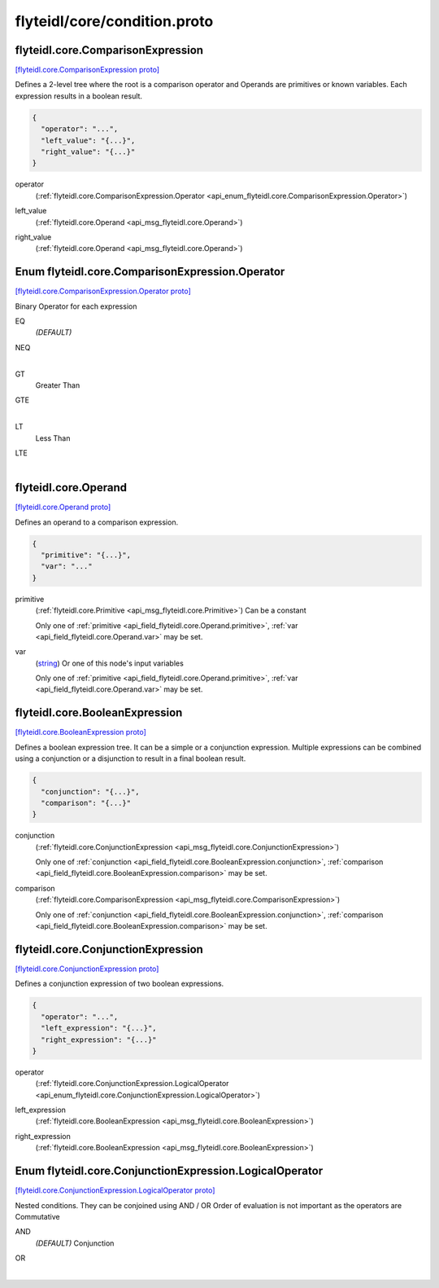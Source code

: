.. _api_file_flyteidl/core/condition.proto:

flyteidl/core/condition.proto
=============================

.. _api_msg_flyteidl.core.ComparisonExpression:

flyteidl.core.ComparisonExpression
----------------------------------

`[flyteidl.core.ComparisonExpression proto] <https://github.com/lyft/flyteidl/blob/master/protos/flyteidl/core/condition.proto#L10>`_

Defines a 2-level tree where the root is a comparison operator and Operands are primitives or known variables.
Each expression results in a boolean result.

.. code-block:: json

  {
    "operator": "...",
    "left_value": "{...}",
    "right_value": "{...}"
  }

.. _api_field_flyteidl.core.ComparisonExpression.operator:

operator
  (:ref:`flyteidl.core.ComparisonExpression.Operator <api_enum_flyteidl.core.ComparisonExpression.Operator>`) 
  
.. _api_field_flyteidl.core.ComparisonExpression.left_value:

left_value
  (:ref:`flyteidl.core.Operand <api_msg_flyteidl.core.Operand>`) 
  
.. _api_field_flyteidl.core.ComparisonExpression.right_value:

right_value
  (:ref:`flyteidl.core.Operand <api_msg_flyteidl.core.Operand>`) 
  

.. _api_enum_flyteidl.core.ComparisonExpression.Operator:

Enum flyteidl.core.ComparisonExpression.Operator
------------------------------------------------

`[flyteidl.core.ComparisonExpression.Operator proto] <https://github.com/lyft/flyteidl/blob/master/protos/flyteidl/core/condition.proto#L12>`_

Binary Operator for each expression

.. _api_enum_value_flyteidl.core.ComparisonExpression.Operator.EQ:

EQ
  *(DEFAULT)* ⁣
  
.. _api_enum_value_flyteidl.core.ComparisonExpression.Operator.NEQ:

NEQ
  ⁣
  
.. _api_enum_value_flyteidl.core.ComparisonExpression.Operator.GT:

GT
  ⁣Greater Than
  
  
.. _api_enum_value_flyteidl.core.ComparisonExpression.Operator.GTE:

GTE
  ⁣
  
.. _api_enum_value_flyteidl.core.ComparisonExpression.Operator.LT:

LT
  ⁣Less Than
  
  
.. _api_enum_value_flyteidl.core.ComparisonExpression.Operator.LTE:

LTE
  ⁣
  

.. _api_msg_flyteidl.core.Operand:

flyteidl.core.Operand
---------------------

`[flyteidl.core.Operand proto] <https://github.com/lyft/flyteidl/blob/master/protos/flyteidl/core/condition.proto#L29>`_

Defines an operand to a comparison expression.

.. code-block:: json

  {
    "primitive": "{...}",
    "var": "..."
  }

.. _api_field_flyteidl.core.Operand.primitive:

primitive
  (:ref:`flyteidl.core.Primitive <api_msg_flyteidl.core.Primitive>`) Can be a constant
  
  
  
  Only one of :ref:`primitive <api_field_flyteidl.core.Operand.primitive>`, :ref:`var <api_field_flyteidl.core.Operand.var>` may be set.
  
.. _api_field_flyteidl.core.Operand.var:

var
  (`string <https://developers.google.com/protocol-buffers/docs/proto#scalar>`_) Or one of this node's input variables
  
  
  
  Only one of :ref:`primitive <api_field_flyteidl.core.Operand.primitive>`, :ref:`var <api_field_flyteidl.core.Operand.var>` may be set.
  


.. _api_msg_flyteidl.core.BooleanExpression:

flyteidl.core.BooleanExpression
-------------------------------

`[flyteidl.core.BooleanExpression proto] <https://github.com/lyft/flyteidl/blob/master/protos/flyteidl/core/condition.proto#L40>`_

Defines a boolean expression tree. It can be a simple or a conjunction expression.
Multiple expressions can be combined using a conjunction or a disjunction to result in a final boolean result.

.. code-block:: json

  {
    "conjunction": "{...}",
    "comparison": "{...}"
  }

.. _api_field_flyteidl.core.BooleanExpression.conjunction:

conjunction
  (:ref:`flyteidl.core.ConjunctionExpression <api_msg_flyteidl.core.ConjunctionExpression>`) 
  
  
  Only one of :ref:`conjunction <api_field_flyteidl.core.BooleanExpression.conjunction>`, :ref:`comparison <api_field_flyteidl.core.BooleanExpression.comparison>` may be set.
  
.. _api_field_flyteidl.core.BooleanExpression.comparison:

comparison
  (:ref:`flyteidl.core.ComparisonExpression <api_msg_flyteidl.core.ComparisonExpression>`) 
  
  
  Only one of :ref:`conjunction <api_field_flyteidl.core.BooleanExpression.conjunction>`, :ref:`comparison <api_field_flyteidl.core.BooleanExpression.comparison>` may be set.
  


.. _api_msg_flyteidl.core.ConjunctionExpression:

flyteidl.core.ConjunctionExpression
-----------------------------------

`[flyteidl.core.ConjunctionExpression proto] <https://github.com/lyft/flyteidl/blob/master/protos/flyteidl/core/condition.proto#L48>`_

Defines a conjunction expression of two boolean expressions.

.. code-block:: json

  {
    "operator": "...",
    "left_expression": "{...}",
    "right_expression": "{...}"
  }

.. _api_field_flyteidl.core.ConjunctionExpression.operator:

operator
  (:ref:`flyteidl.core.ConjunctionExpression.LogicalOperator <api_enum_flyteidl.core.ConjunctionExpression.LogicalOperator>`) 
  
.. _api_field_flyteidl.core.ConjunctionExpression.left_expression:

left_expression
  (:ref:`flyteidl.core.BooleanExpression <api_msg_flyteidl.core.BooleanExpression>`) 
  
.. _api_field_flyteidl.core.ConjunctionExpression.right_expression:

right_expression
  (:ref:`flyteidl.core.BooleanExpression <api_msg_flyteidl.core.BooleanExpression>`) 
  

.. _api_enum_flyteidl.core.ConjunctionExpression.LogicalOperator:

Enum flyteidl.core.ConjunctionExpression.LogicalOperator
--------------------------------------------------------

`[flyteidl.core.ConjunctionExpression.LogicalOperator proto] <https://github.com/lyft/flyteidl/blob/master/protos/flyteidl/core/condition.proto#L51>`_

Nested conditions. They can be conjoined using AND / OR
Order of evaluation is not important as the operators are Commutative

.. _api_enum_value_flyteidl.core.ConjunctionExpression.LogicalOperator.AND:

AND
  *(DEFAULT)* ⁣Conjunction
  
  
.. _api_enum_value_flyteidl.core.ConjunctionExpression.LogicalOperator.OR:

OR
  ⁣
  
